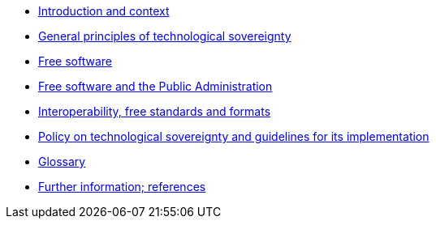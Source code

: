 * xref:introduction.adoc[Introduction and context]
* xref:general-principles.adoc[General principles of technological sovereignty]
* xref:free-software.adoc[Free software]
* xref:public-administration.adoc[Free software and the Public Administration]
* xref:interoperability.adoc[Interoperability, free standards and formats]
* xref:policy.adoc[Policy on technological sovereignty and guidelines for its implementation]
* xref:glossary.adoc[Glossary]
* xref:references.adoc[Further information; references]
